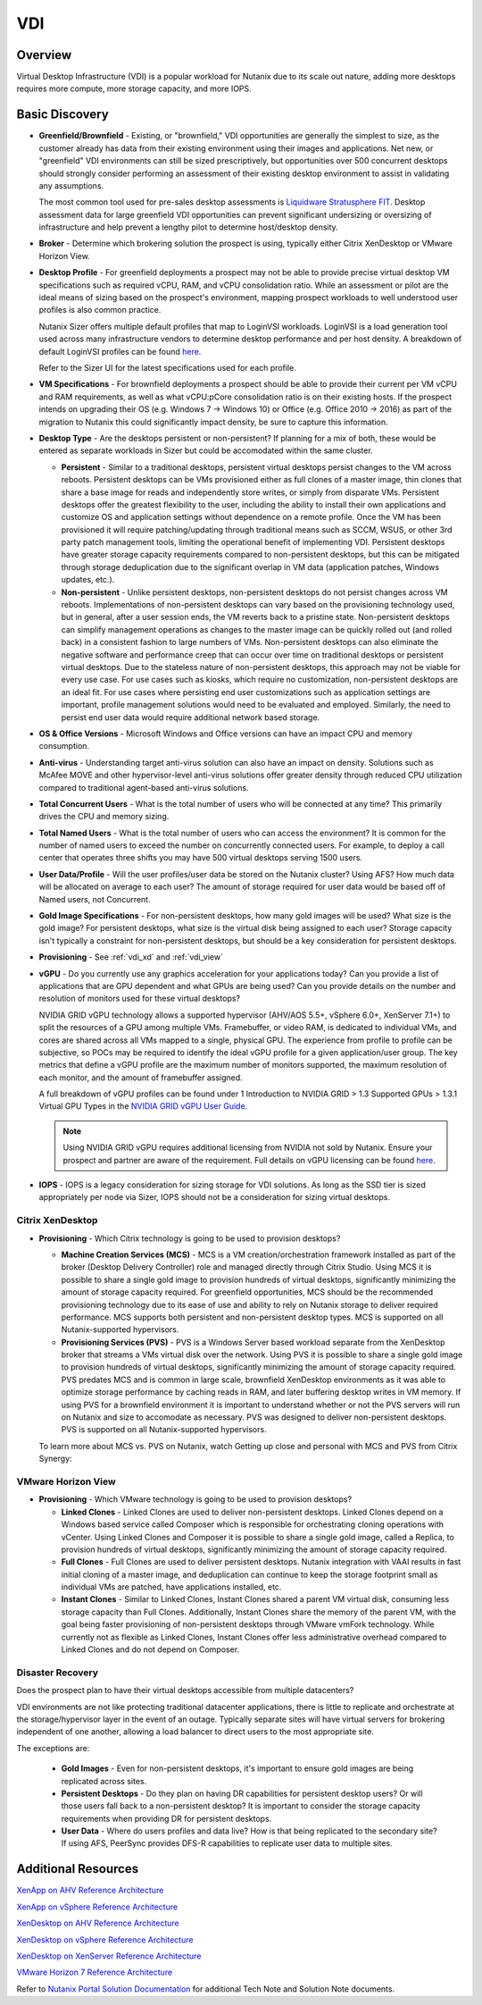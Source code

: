 .. _vdi:

---
VDI
---

Overview
--------

Virtual Desktop Infrastructure (VDI) is a popular workload for Nutanix due to its scale out nature, adding more desktops requires more compute, more storage capacity, and more IOPS.

Basic Discovery
---------------

- **Greenfield/Brownfield** - Existing, or "brownfield," VDI opportunities are generally the simplest to size, as the customer already has data from their existing environment using their images and applications. Net new, or "greenfield" VDI environments can still be sized prescriptively, but opportunities over 500 concurrent desktops should strongly consider performing an assessment of their existing desktop environment to assist in validating any assumptions.

  The most common tool used for pre-sales desktop assessments is `Liquidware Stratusphere FIT <http://www.liquidware.com/products/stratusphere-fit>`_. Desktop assessment data for large greenfield VDI opportunities can prevent significant undersizing or oversizing of infrastructure and help prevent a lengthy pilot to determine host/desktop density.

- **Broker** - Determine which brokering solution the prospect is using, typically either Citrix XenDesktop or VMware Horizon View.

- **Desktop Profile** - For greenfield deployments a prospect may not be able to provide precise virtual desktop VM specifications such as required vCPU, RAM, and vCPU consolidation ratio. While an assessment or pilot are the ideal means of sizing based on the prospect's environment, mapping prospect workloads to well understood user profiles is also common practice.

  Nutanix Sizer offers multiple default profiles that map to LoginVSI workloads. LoginVSI is a load generation tool used across many infrastructure vendors to determine desktop performance and per host density. A breakdown of default LoginVSI profiles can be found `here <https://www.loginvsi.com/documentation/index.php?title=Login_VSI_Workloads>`_.

  Refer to the Sizer UI for the latest specifications used for each profile.

- **VM Specifications** - For brownfield deployments a prospect should be able to provide their current per VM vCPU and RAM requirements, as well as what vCPU:pCore consolidation ratio is on their existing hosts. If the prospect intends on upgrading their OS (e.g. Windows 7 -> Windows 10) or Office (e.g. Office 2010 -> 2016) as part of the migration to Nutanix this could significantly impact density, be sure to capture this information.

- **Desktop Type** - Are the desktops persistent or non-persistent? If planning for a mix of both, these would be entered as separate workloads in Sizer but could be accomodated within the same cluster.

  - **Persistent** - Similar to a traditional desktops, persistent virtual desktops persist changes to the VM across reboots. Persistent desktops can be VMs provisioned either as full clones of a master image, thin clones that share a base image for reads and independently store writes, or simply from disparate VMs. Persistent desktops offer the greatest flexibility to the user, including the ability to install their own applications and customize OS and application settings without dependence on a remote profile. Once the VM has been provisioned it will require patching/updating through traditional means such as SCCM, WSUS, or other 3rd party patch management tools, limiting the operational benefit of implementing VDI. Persistent desktops have greater storage capacity requirements compared to non-persistent desktops, but this can be mitigated through storage deduplication due to the significant overlap in VM data (application patches, Windows updates, etc.).
  - **Non-persistent** - Unlike persistent desktops, non-persistent desktops do not persist changes across VM reboots. Implementations of non-persistent desktops can vary based on the provisioning technology used, but in general, after a user session ends, the VM reverts back to a pristine state. Non-persistent desktops can simplify management operations as changes to the master image can be quickly rolled out (and rolled back) in a consistent fashion to large numbers of VMs. Non-persistent desktops can also eliminate the negative software and performance creep that can occur over time on traditional desktops or persistent virtual desktops. Due to the stateless nature of non-persistent desktops, this approach may not be viable for every use case. For use cases such as kiosks, which require no customization, non-persistent desktops are an ideal fit. For use cases where persisting end user customizations such as application settings are important, profile management solutions would need to be evaluated and employed. Similarly, the need to persist end user data would require additional network based storage.

- **OS & Office Versions** - Microsoft Windows and Office versions can have an impact CPU and memory consumption.

- **Anti-virus** - Understanding target anti-virus solution can also have an impact on density. Solutions such as McAfee MOVE and other hypervisor-level anti-virus solutions offer greater density through reduced CPU utilization compared to traditional agent-based anti-virus solutions.

- **Total Concurrent Users** - What is the total number of users who will be connected at any time? This primarily drives the CPU and memory sizing.

- **Total Named Users** - What is the total number of users who can access the environment? It is common for the number of named users to exceed the number on concurrently connected users. For example, to deploy a call center that operates three shifts you may have 500 virtual desktops serving 1500 users.

- **User Data/Profile** - Will the user profiles/user data be stored on the Nutanix cluster? Using AFS? How much data will be allocated on average to each user? The amount of storage required for user data would be based off of Named users, not Concurrent.

- **Gold Image Specifications** - For non-persistent desktops, how many gold images will be used? What size is the gold image? For persistent desktops, what size is the virtual disk being assigned to each user? Storage capacity isn't typically a constraint for non-persistent desktops, but should be a key consideration for persistent desktops.

- **Provisioning** - See :ref:`vdi_xd` and :ref:`vdi_view`

- **vGPU** - Do you currently use any graphics acceleration for your applications today? Can you provide a list of applications that are GPU dependent and what GPUs are being used? Can you provide details on the number and resolution of monitors used for these virtual desktops?

  NVIDIA GRID vGPU technology allows a supported hypervisor (AHV/AOS 5.5+, vSphere 6.0+, XenServer 7.1+) to split the resources of a GPU among multiple VMs. Framebuffer, or video RAM, is dedicated to individual VMs, and cores are shared across all VMs mapped to a single, physical GPU. The experience from profile to profile can be subjective, so POCs may be required to identify the ideal vGPU profile for a given application/user group. The key metrics that define a vGPU profile are the maximum number of monitors supported, the maximum resolution of each monitor, and the amount of framebuffer assigned.

  A full breakdown of vGPU profiles can be found under 1 Introduction to NVIDIA GRID > 1.3 Supported GPUs > 1.3.1 Virtual GPU Types in the `NVIDIA GRID vGPU User Guide <http://images.nvidia.com/content/grid/pdf/GRID-vGPU-User-Guide.pdf>`_.

  .. note::

    Using NVIDIA GRID vGPU requires additional licensing from NVIDIA not sold by Nutanix. Ensure your prospect and partner are aware of the requirement. Full details on vGPU licensing can be found `here <http://images.nvidia.com/content/pdf/grid/guides/GRID-Packaging-and-Licensing-Guide.pdf>`_.

- **IOPS** - IOPS is a legacy consideration for sizing storage for VDI solutions. As long as the SSD tier is sized appropriately per node via Sizer, IOPS should not be a consideration for sizing virtual desktops.

.. _vdi_xd:

Citrix XenDesktop
.................

- **Provisioning** - Which Citrix technology is going to be used to provision desktops?

  - **Machine Creation Services (MCS)** - MCS is a VM creation/orchestration framework installed as part of the broker (Desktop Delivery Controller) role and managed directly through Citrix Studio. Using MCS it is possible to share a single gold image to provision hundreds of virtual desktops, significantly minimizing the amount of storage capacity required. For greenfield opportunities, MCS should be the recommended provisioning technology due to its ease of use and ability to rely on Nutanix storage to deliver required performance. MCS supports both persistent and non-persistent desktop types. MCS is supported on all Nutanix-supported hypervisors.

  - **Provisioning Services (PVS)** - PVS is a Windows Server based workload separate from the XenDesktop broker that streams a VMs virtual disk over the network. Using PVS it is possible to share a single gold image to provision hundreds of virtual desktops, significantly minimizing the amount of storage capacity required. PVS predates MCS and is common in large scale, brownfield XenDesktop environments as it was able to optimize storage performance by caching reads in RAM, and later buffering desktop writes in VM memory.  If using PVS for a brownfield environment it is important to understand whether or not the PVS servers will run on Nutanix and size to accomodate as necessary. PVS was designed to deliver non-persistent desktops. PVS is supported on all Nutanix-supported hypervisors.

  To learn more about MCS vs. PVS on Nutanix, watch Getting up close and personal with MCS and PVS from Citrix Synergy:

  .. raw:: html

    <iframe width="640" height="360" src="https://www.youtube.com/embed/p47JwwpUArQ?rel=0&amp;showinfo=0&amp;vq=hd1080" frameborder="0" allow="autoplay; encrypted-media" allowfullscreen></iframe>

.. Citrix XenApp
.. .............

.. _vdi_view:

VMware Horizon View
...................

- **Provisioning** - Which VMware technology is going to be used to provision desktops?

  - **Linked Clones** - Linked Clones are used to deliver non-persistent desktops. Linked Clones depend on a Windows based service called Composer which is responsible for orchestrating cloning operations with vCenter. Using Linked Clones and Composer it is possible to share a single gold image, called a Replica, to provision hundreds of virtual desktops, significantly minimizing the amount of storage capacity required.

  - **Full Clones** - Full Clones are used to deliver persistent desktops. Nutanix integration with VAAI results in fast initial cloning of a master image, and deduplication can continue to keep the storage footprint small as individual VMs are patched, have applications installed, etc.

  - **Instant Clones** - Similar to Linked Clones, Instant Clones shared a parent VM virtual disk, consuming less storage capacity than Full Clones. Additionally, Instant Clones share the memory of the parent VM, with the goal being faster provisioning of non-persistent desktops through VMware vmFork technology. While currently not as flexible as Linked Clones, Instant Clones offer less administrative overhead compared to Linked Clones and do not depend on Composer.

Disaster Recovery
.................

Does the prospect plan to have their virtual desktops accessible from multiple datacenters?

VDI environments are not like protecting traditional datacenter applications, there is little to replicate and orchestrate at the storage/hypervisor layer in the event of an outage. Typically separate sites will have virtual servers for brokering independent of one another, allowing a load balancer to direct users to the most appropriate site.

The exceptions are:

  - **Gold Images** - Even for non-persistent desktops, it's important to ensure gold images are being replicated across sites.
  - **Persistent Desktops** - Do they plan on having DR capabilities for persistent desktop users? Or will those users fall back to a non-persistent desktop? It is important to consider the storage capacity requirements when providing DR for persistent desktops.
  - **User Data** - Where do users profiles and data live? How is that being replicated to the secondary site? If using AFS, PeerSync provides DFS-R capabilities to replicate user data to multiple sites.

Additional Resources
--------------------

`XenApp on AHV Reference Architecture <https://portal.nutanix.com/#/page/solutions/details?targetId=RA-2077-Citrix-XenApp-on-AHV:RA-2077-Citrix-XenApp-on-AHV>`_

`XenApp on vSphere Reference Architecture <https://portal.nutanix.com/#/page/solutions/details?targetId=RA-2003_Citrix_XenApp_on_vSphere:RA-2003_Citrix_XenApp_on_vSphere>`_

`XenDesktop on AHV Reference Architecture <https://portal.nutanix.com/#/page/solutions/details?targetId=RA-2035_Citrix_XenDesktop_on_AHV:RA-2035_Citrix_XenDesktop_on_AHV>`_

`XenDesktop on vSphere Reference Architecture <https://portal.nutanix.com/#/page/solutions/details?targetId=RA-2022_Citrix_XenDesktop_on_vSphere:RA-2022_Citrix_XenDesktop_on_vSphere>`_

`XenDesktop on XenServer Reference Architecture <https://portal.nutanix.com/#/page/solutions/details?targetId=RA-2087-Citrix-XenDesktop-on-XenServer:RA-2087-Citrix-XenDesktop-on-XenServer>`_

`VMware Horizon 7 Reference Architecture <https://portal.nutanix.com/#/page/solutions/details?targetId=RA-2058-VMware-Horizon:RA-2058-VMware-Horizon>`_

Refer to `Nutanix Portal Solution Documentation <https://portal.nutanix.com/#/page/solutions>`_ for additional Tech Note and Solution Note documents.
